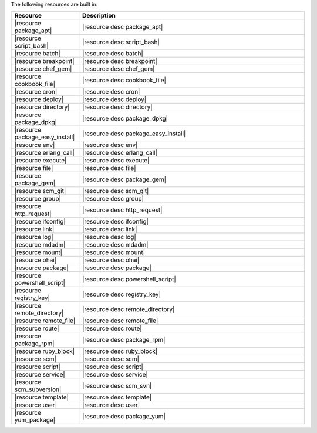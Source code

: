 .. The contents of this file are included in multiple topics.
.. This file should not be changed in a way that hinders its ability to appear in multiple documentation sets.

The following resources are built in:

.. list-table::
   :widths: 120 400
   :header-rows: 1

   * - Resource
     - Description
   * - |resource package_apt|
     - |resource desc package_apt|
   * - |resource script_bash|
     - |resource desc script_bash|
   * - |resource batch|
     - |resource desc batch|
   * - |resource breakpoint|
     - |resource desc breakpoint|
   * - |resource chef_gem|
     - |resource desc chef_gem|
   * - |resource cookbook_file|
     - |resource desc cookbook_file|
   * - |resource cron|
     - |resource desc cron|
   * - |resource deploy|
     - |resource desc deploy|
   * - |resource directory|
     - |resource desc directory|
   * - |resource package_dpkg|
     - |resource desc package_dpkg|
   * - |resource package_easy_install|
     - |resource desc package_easy_install|
   * - |resource env|
     - |resource desc env|
   * - |resource erlang_call|
     - |resource desc erlang_call|
   * - |resource execute|
     - |resource desc execute|
   * - |resource file|
     - |resource desc file|
   * - |resource package_gem|
     - |resource desc package_gem|
   * - |resource scm_git|
     - |resource desc scm_git|
   * - |resource group|
     - |resource desc group|
   * - |resource http_request|
     - |resource desc http_request|
   * - |resource ifconfig|
     - |resource desc ifconfig|
   * - |resource link|
     - |resource desc link|
   * - |resource log|
     - |resource desc log|
   * - |resource mdadm|
     - |resource desc mdadm|
   * - |resource mount|
     - |resource desc mount|
   * - |resource ohai|
     - |resource desc ohai|
   * - |resource package|
     - |resource desc package|     
   * - |resource powershell_script|
     - |resource desc powershell_script|
   * - |resource registry_key|
     - |resource desc registry_key|
   * - |resource remote_directory|
     - |resource desc remote_directory|
   * - |resource remote_file|
     - |resource desc remote_file|
   * - |resource route|
     - |resource desc route|
   * - |resource package_rpm|
     - |resource desc package_rpm|
   * - |resource ruby_block|
     - |resource desc ruby_block|
   * - |resource scm|
     - |resource desc scm|
   * - |resource script|
     - |resource desc script|
   * - |resource service|
     - |resource desc service|
   * - |resource scm_subversion|
     - |resource desc scm_svn|
   * - |resource template|
     - |resource desc template|
   * - |resource user|
     - |resource desc user|
   * - |resource yum_package|
     - |resource desc package_yum|